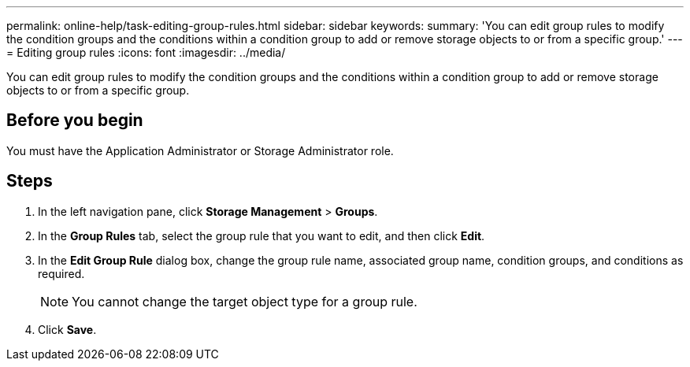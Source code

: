 ---
permalink: online-help/task-editing-group-rules.html
sidebar: sidebar
keywords: 
summary: 'You can edit group rules to modify the condition groups and the conditions within a condition group to add or remove storage objects to or from a specific group.'
---
= Editing group rules
:icons: font
:imagesdir: ../media/

[.lead]
You can edit group rules to modify the condition groups and the conditions within a condition group to add or remove storage objects to or from a specific group.

== Before you begin

You must have the Application Administrator or Storage Administrator role.

== Steps

. In the left navigation pane, click *Storage Management* > *Groups*.
. In the *Group Rules* tab, select the group rule that you want to edit, and then click *Edit*.
. In the *Edit Group Rule* dialog box, change the group rule name, associated group name, condition groups, and conditions as required.
+
[NOTE]
====
You cannot change the target object type for a group rule.
====

. Click *Save*.


